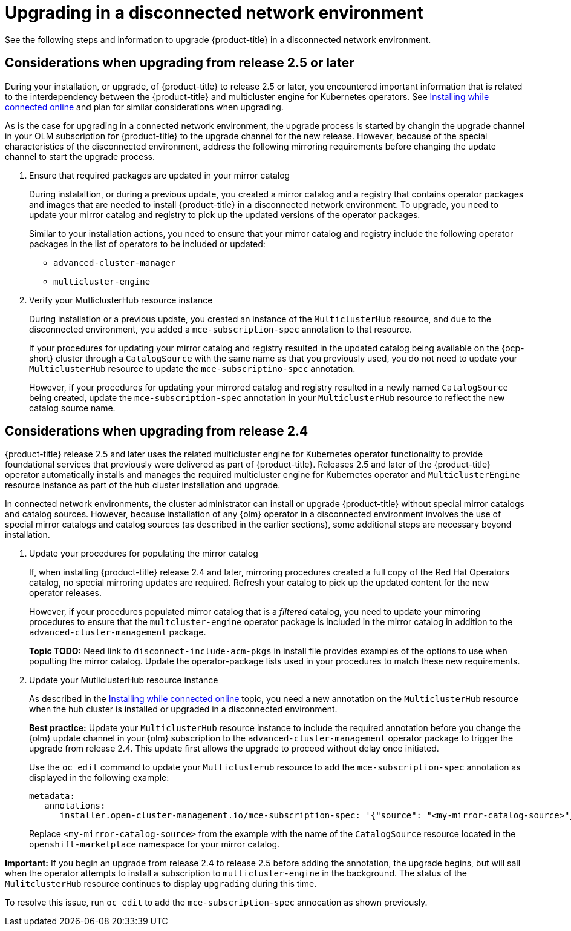 [#upgrading-disconnected]
= Upgrading in a disconnected network environment

See the following steps and information to upgrade {product-title} in a disconnected network environment.

//add link to the basic upgrade

[#disconnect-upgrading]
== Considerations when upgrading from release 2.5 or later

During your installation, or upgrade, of {product-title} to release 2.5 or later, you encountered important information that is related to the interdependency between the {product-title} and multicluster engine for Kubernetes operators. See xref:../install/install_connected.adoc#installing-while-connected-online[Installing while connected online] and plan for similar considerations when upgrading.

As is the case for upgrading in a connected network environment, the upgrade process is started by changin the upgrade channel in
your OLM subscription for {product-title} to the upgrade channel for the new release.
However, because of the special characteristics of the disconnected environment, address the following mirroring requirements
before changing the update channel to start the upgrade process.

. Ensure that required packages are updated in your mirror catalog

+
During instalaltion, or during a previous update, you created a mirror catalog and a registry that contains operator packages and images that are needed to install {product-title} in a disconnected network environment. To upgrade, you need to update your mirror catalog and registry to pick up the updated versions of the operator packages.

+
Similar to your installation actions, you need to ensure that your mirror catalog and registry include the following operator packages in the list of operators to be included or updated:

* `advanced-cluster-manager`
* `multicluster-engine`

. Verify your MutliclusterHub resource instance

+
During installation or a previous update, you created an instance of the `MulticlusterHub` resource, and due to the disconnected environment,
you added a `mce-subscription-spec` annotation to that resource.

+
If your procedures for updating your mirror catalog and registry resulted in the updated catalog being available on the {ocp-short} cluster
through a `CatalogSource` with the same name as that you previously used, you do not need to update your `MulticlusterHub` resource to update the
`mce-subscriptino-spec` annotation.

+
However, if your procedures for updating your mirrored catalog and registry resulted in a newly named `CatalogSource` being
created, update the `mce-subscription-spec` annotation in your `MulticlusterHub` resource to reflect the new catalog source name.

[#disconnect-upgrading-from-24]
== Considerations when upgrading from release 2.4

{product-title} release 2.5 and later uses the related multicluster engine for Kubernetes operator functionality to provide foundational services that previously were delivered as part of {product-title}. Releases 2.5 and later of the {product-title} operator automatically installs and manages the required multicluster engine for Kubernetes operator and `MulticlusterEngine` resource instance as part of the hub cluster installation and upgrade.

In connected network environments, the cluster administrator can install or upgrade {product-title} without special mirror catalogs and catalog sources. However, because installation of any {olm} operator in a disconnected environment involves the use of special mirror
catalogs and catalog sources (as described in the earlier sections), some additional steps are necessary beyond installation.

. Update your procedures for populating the mirror catalog

+
If, when installing {product-title} release 2.4 and later, mirroring procedures created a full copy of the Red Hat Operators catalog, no special mirroring updates are required. Refresh your catalog to pick up the updated content for the new operator releases.

+
However, if your procedures populated mirror catalog that is a _filtered_ catalog, you need to update your mirroring procedures to ensure that the `multcluster-engine` operator package is included in the mirror catalog in addition to the `advanced-cluster-management` package.

+
**Topic TODO:** Need link to `disconnect-include-acm-pkgs` in install file provides examples of the options to use when populting the mirror catalog. Update the operator-package lists used in your procedures to match these new requirements.


. Update your MutliclusterHub resource instance

+
As described in the xref:../install/install_connected.adoc#installing-while-connected-online[Installing while connected online] topic, you need a new annotation on the `MulticlusterHub` resource when the hub cluster is installed or upgraded in a disconnected environment.

+
*Best practice:* Update your `MulticlusterHub` resource instance to include the required annotation before you change the {olm} update channel in your {olm} subscription to the `advanced-cluster-management` operator package to trigger the upgrade from release 2.4. This update first allows the upgrade to proceed without delay once initiated.

+
Use the `oc edit` command to update your `Multiclusterub` resource to add the `mce-subscription-spec` annotation as displayed in the following example:

+
[source,yaml]
----
metadata:
   annotations:
      installer.open-cluster-management.io/mce-subscription-spec: '{"source": "<my-mirror-catalog-source>"}'
----

+
Replace `<my-mirror-catalog-source>` from the example with the name of the `CatalogSource` resource located in the `openshift-marketplace` namespace for your mirror catalog.

*Important:* If you begin an upgrade from release 2.4 to release 2.5 before adding the annotation, the upgrade begins, but will sall when the operator attempts to install a subscription to `multicluster-engine` in the background. The status of the `MulitclusterHub` resource continues to display `upgrading` during this time.

To resolve this issue, run `oc edit` to add the `mce-subscription-spec` annocation as shown previously.

